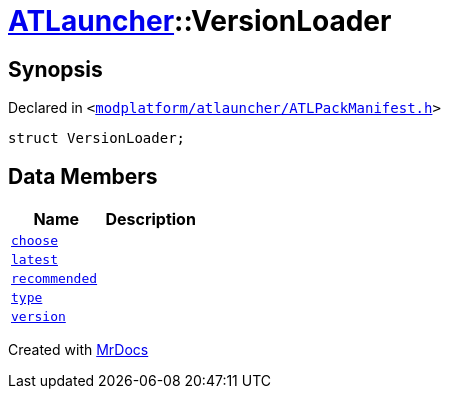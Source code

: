 [#ATLauncher-VersionLoader]
= xref:ATLauncher.adoc[ATLauncher]::VersionLoader
:relfileprefix: ../
:mrdocs:


== Synopsis

Declared in `&lt;https://github.com/PrismLauncher/PrismLauncher/blob/develop/launcher/modplatform/atlauncher/ATLPackManifest.h#L72[modplatform&sol;atlauncher&sol;ATLPackManifest&period;h]&gt;`

[source,cpp,subs="verbatim,replacements,macros,-callouts"]
----
struct VersionLoader;
----

== Data Members
[cols=2]
|===
| Name | Description 

| xref:ATLauncher/VersionLoader/choose.adoc[`choose`] 
| 

| xref:ATLauncher/VersionLoader/latest.adoc[`latest`] 
| 

| xref:ATLauncher/VersionLoader/recommended.adoc[`recommended`] 
| 

| xref:ATLauncher/VersionLoader/type.adoc[`type`] 
| 

| xref:ATLauncher/VersionLoader/version.adoc[`version`] 
| 

|===





[.small]#Created with https://www.mrdocs.com[MrDocs]#

